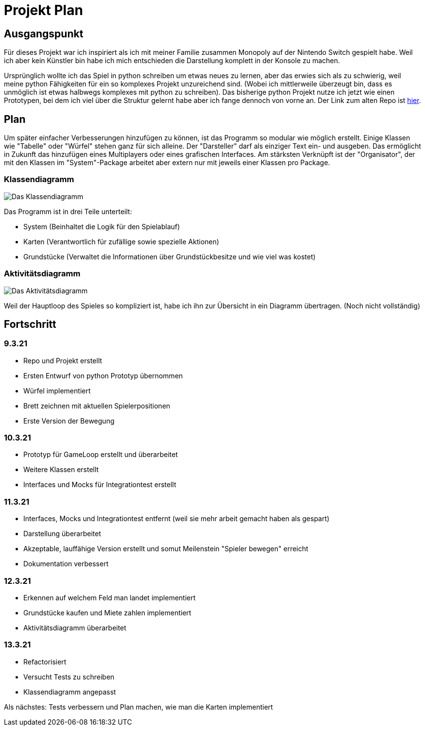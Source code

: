 = Projekt Plan

== Ausgangspunkt

Für dieses Projekt war ich inspiriert als ich mit meiner Familie zusammen Monopoly auf der Nintendo Switch gespielt habe.
Weil ich aber kein Künstler bin habe ich mich entschieden die Darstellung komplett in der Konsole zu machen.

Ursprünglich wollte ich das Spiel in python schreiben um etwas neues zu lernen, aber das erwies sich als zu schwierig, weil meine python Fähigkeiten für ein so komplexes Projekt unzureichend sind. (Wobei ich mittlerweile überzeugt bin, dass es unmöglich ist etwas halbwegs komplexes mit python zu schreiben).
Das bisherige python Projekt nutze ich jetzt wie einen Prototypen, bei dem ich viel über die Struktur gelernt habe aber ich fange dennoch von vorne an.
Der Link zum alten Repo ist https://github.com/orjules/MonopolyConsole[hier].


== Plan

Um später einfacher Verbesserungen hinzufügen zu können, ist das Programm so modular wie möglich erstellt.
Einige Klassen wie "Tabelle" oder "Würfel" stehen ganz für sich alleine.
Der "Darsteller" darf als einziger Text ein- und ausgeben. Das ermöglicht in Zukunft das hinzufügen eines Multiplayers oder eines grafischen Interfaces.
Am stärksten Verknüpft ist der "Organisator", der mit den Klassen im "System"-Package arbeitet aber extern nur mit jeweils einer Klassen pro Package.

=== Klassendiagramm

image::https://github.com/orjules/MonopolyJava/blob/kaufenUndBewegung/Dokumentation/Entwurf/Klassendiagramm_neusterStand.svg[Das Klassendiagramm]

Das Programm ist in drei Teile unterteilt:

- System (Beinhaltet die Logik für den Spielablauf)

- Karten (Verantwortlich für zufällige sowie spezielle Aktionen)

- Grundstücke (Verwaltet die Informationen über Grundstückbesitze und wie viel was kostet)

=== Aktivitätsdiagramm

image::https://github.com/orjules/MonopolyJava/blob/kaufenUndBewegung/Dokumentation/Entwurf/gameLoop_MitPackages.svg[Das Aktivitätsdiagramm]

Weil der Hauptloop des Spieles so kompliziert ist, habe ich ihn zur Übersicht in ein Diagramm übertragen. (Noch nicht vollständig)

== Fortschritt

=== 9.3.21

- Repo und Projekt erstellt

- Ersten Entwurf von python Prototyp übernommen

- Würfel implementiert

- Brett zeichnen mit aktuellen Spielerpositionen

- Erste Version der Bewegung

=== 10.3.21

- Prototyp für GameLoop erstellt und überarbeitet

- Weitere Klassen erstellt

- Interfaces und Mocks für Integrationtest erstellt

=== 11.3.21

- Interfaces, Mocks und Integrationtest entfernt (weil sie mehr arbeit gemacht haben als gespart)

- Darstellung überarbeitet

- Akzeptable, lauffähige Version erstellt und somut Meilenstein "Spieler bewegen" erreicht

- Dokumentation verbessert

=== 12.3.21

- Erkennen auf welchem Feld man landet implementiert

- Grundstücke kaufen und Miete zahlen implementiert

- Aktivitätsdiagramm überarbeitet

=== 13.3.21

- Refactorisiert

- Versucht Tests zu schreiben

- Klassendiagramm angepasst

Als nächstes: Tests verbessern und Plan machen, wie man die Karten implementiert
